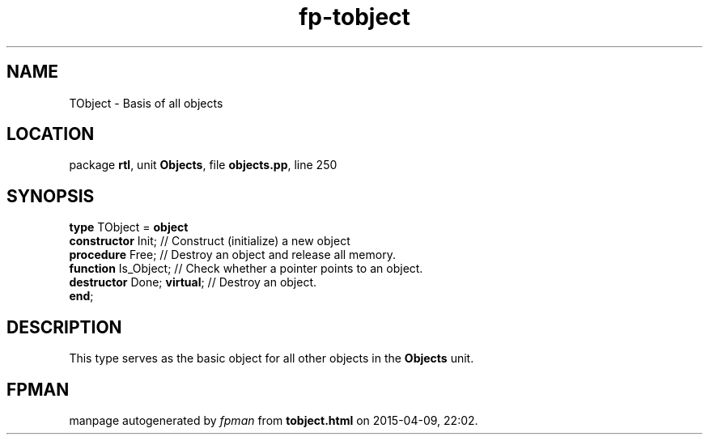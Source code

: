 .\" file autogenerated by fpman
.TH "fp-tobject" 3 "2014-03-14" "fpman" "Free Pascal Programmer's Manual"
.SH NAME
TObject - Basis of all objects
.SH LOCATION
package \fBrtl\fR, unit \fBObjects\fR, file \fBobjects.pp\fR, line 250
.SH SYNOPSIS
\fBtype\fR TObject = \fBobject\fR
  \fBconstructor\fR Init;         // Construct (initialize) a new object
  \fBprocedure\fR Free;           // Destroy an object and release all memory.
  \fBfunction\fR Is_Object;       // Check whether a pointer points to an object.
  \fBdestructor\fR Done; \fBvirtual\fR; // Destroy an object.
.br
\fBend\fR;
.SH DESCRIPTION
This type serves as the basic object for all other objects in the \fBObjects\fR unit.


.SH FPMAN
manpage autogenerated by \fIfpman\fR from \fBtobject.html\fR on 2015-04-09, 22:02.

